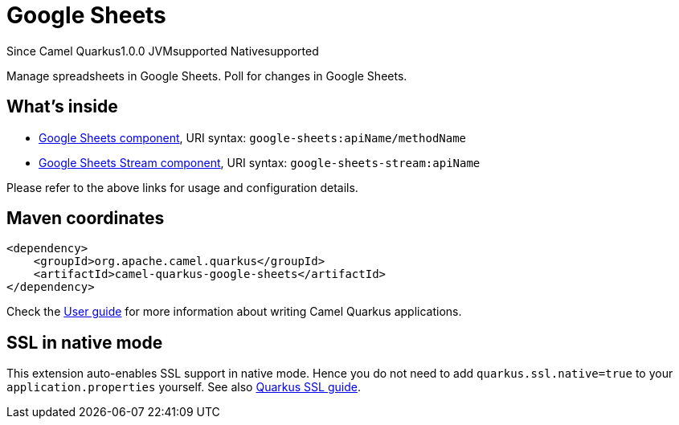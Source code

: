 // Do not edit directly!
// This file was generated by camel-quarkus-maven-plugin:update-extension-doc-page

[[google-sheets]]
= Google Sheets
:page-aliases: extensions/google-sheets.adoc
:cq-since: 1.0.0
:cq-artifact-id: camel-quarkus-google-sheets
:cq-native-supported: true
:cq-status: Stable
:cq-description: Manage spreadsheets in Google Sheets. Poll for changes in Google Sheets.
:cq-deprecated: false

[.badges]
[.badge-key]##Since Camel Quarkus##[.badge-version]##1.0.0## [.badge-key]##JVM##[.badge-supported]##supported## [.badge-key]##Native##[.badge-supported]##supported##

Manage spreadsheets in Google Sheets. Poll for changes in Google Sheets.

== What's inside

* https://camel.apache.org/components/latest/google-sheets-component.html[Google Sheets component], URI syntax: `google-sheets:apiName/methodName`
* https://camel.apache.org/components/latest/google-sheets-stream-component.html[Google Sheets Stream component], URI syntax: `google-sheets-stream:apiName`

Please refer to the above links for usage and configuration details.

== Maven coordinates

[source,xml]
----
<dependency>
    <groupId>org.apache.camel.quarkus</groupId>
    <artifactId>camel-quarkus-google-sheets</artifactId>
</dependency>
----

Check the xref:user-guide/index.adoc[User guide] for more information about writing Camel Quarkus applications.

== SSL in native mode

This extension auto-enables SSL support in native mode. Hence you do not need to add
`quarkus.ssl.native=true` to your `application.properties` yourself. See also
https://quarkus.io/guides/native-and-ssl[Quarkus SSL guide].
